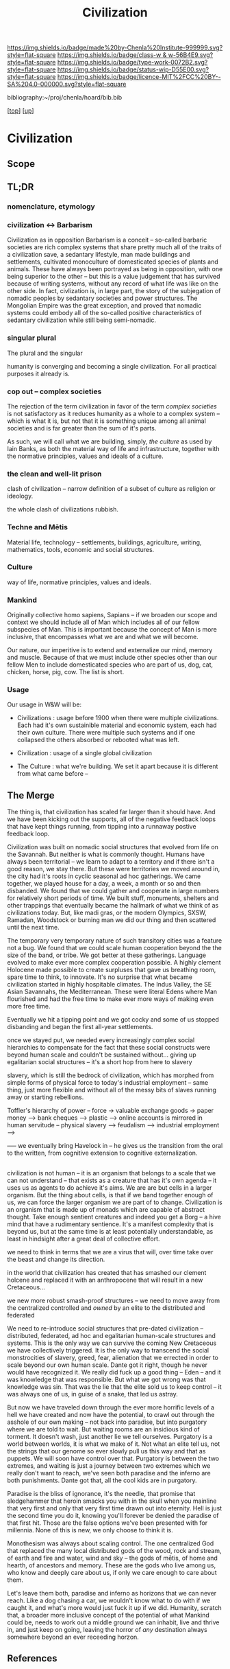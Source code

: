 #   -*- mode: org; fill-column: 60 -*-

#+TITLE: Civilization 
#+STARTUP: showall
#+TOC: headlines 4
#+PROPERTY: filename
#+LINK: pdf   pdfview:~/proj/chenla/hoard/lib/

[[https://img.shields.io/badge/made%20by-Chenla%20Institute-999999.svg?style=flat-square]] 
[[https://img.shields.io/badge/class-w & w-56B4E9.svg?style=flat-square]]
[[https://img.shields.io/badge/type-work-0072B2.svg?style=flat-square]]
[[https://img.shields.io/badge/status-wip-D55E00.svg?style=flat-square]]
[[https://img.shields.io/badge/licence-MIT%2FCC%20BY--SA%204.0-000000.svg?style=flat-square]]

bibliography:~/proj/chenla/hoard/bib.bib

[[[../../index.org][top]]] [[[../index.org][up]]]

* Civilization
  :PROPERTIES:
  :CUSTOM_ID: 
  :Name:      /home/deerpig/proj/chenla/wip/warp/01-first/civilization.org
  :Created:   2018-11-06T16:47@Prek Leap (11.642600N-104.919210W)
  :ID:        adb5d67b-cdde-4db5-8bee-1b099115a980
  :VER:       594769686.224908505
  :GEO:       48P-491193-1287029-15
  :BXID:      proj:NLI3-1707
  :Class:     primer
  :Type:      work
  :Status:    wip
  :Licence:   MIT/CC BY-SA 4.0
  :END:

** Scope
** TL;DR


*** nomenclature, etymology



*** civilization <-> Barbarism

Civilization as in opposition Barbarism is a conceit -- so-called
barbaric societies are rich complex systems that share pretty much all
of the traits of a civilization save, a sedantary lifestyle, man made
buildings and settlements, cultivated monoculture of domesticated
species of plants and animals.  These have always been portrayed as
being in opposition, with one being superior to the other -- but this
is a value judgement that has survived because of writing systems,
without any record of what life was like on the other side.  In fact,
civlization is, in large part, the story of the subjegation of nomadic
peoples by sedantary societies and power structures.  The Mongolian
Empire was the great exception, and proved that nomadic systems could
embody all of the so-called positive characteristics of sedantary
civilization while still being semi-nomadic.

*** singular plural

The plural and the singular

humanity is converging and becoming a single civilization.  For all
practical purposes it already is.

*** cop out -- complex societies

The rejection of the term civilization in favor of the term /complex
societies/ is not satisfactory as it reduces humanity as a whole to a
complex system -- which is what it is, but not that it is something
unique among all animal societies and is far greater than the sum of
it's parts.

As such, we will call what we are building, simply, /the culture/ as
used by Iain Banks, as both the material way of life and
infrastructure, together with the normative principles, values and
ideals of a culture.

*** the clean and well-lit prison

clash of civilization -- narrow definition of a subset of culture as
religion or ideology.

the whole clash of civilizations rubbish.

*** Techne and Mētis

Material life, technology -- settlements, buildings, agriculture,
writing, mathematics, tools, economic and social structures.

*** Culture

way of life, normative principles, values and ideals.

*** Mankind

Originally collective homo sapiens, Sapians -- if we broaden our scope
and context we should include all of Man which includes all of our
fellow subspecies of Man.  This is important because the concept of
Man is more inclusive, that encompasses what we are and what we will
become.

Our nature, our imperitive is to extend and externalize our mind,
memory and muscle.  Because of that we must include other species
other than our fellow Men to include domesticated species who are part
of us, dog, cat, chicken, horse, pig, cow.  The list is short.


*** Usage

Our usage in W&W will be:

  - Civilizations : usage before 1900 when there were multiple
    civilizations.  Each had it's own sustainible material and
    economic system, each had their own culture.  There were multiple
    such systems and if one collapsed the others absorbed or rebooted
    what was left.

  - Civilization : usage of a single global civilization

  - The Culture : what we're building.  We set it apart because it is
    different from what came before -- 


** The Merge


The thing is, that civilization has scaled far larger than it should
have.  And we have been kicking out the supports, all of the negative
feedback loops that have kept things running, from tipping into a
runnaway postive feedback loop.

Civilization was built on nomadic social structures that evolved from
life on the Savannah.  But neither is what is commonly thought.
Humans have always been territorial -- we learn to adapt to a
territory and if there isn't a good reason, we stay there.  But these
were territories we moved around in, the city had it's roots in cyclic
seasonal ad hoc gatherings.  We came together, we played house for a
day, a week, a month or so and then disbanded.  We found that we could
gather and cooperate in large numbers for relatively short periods of
time.  We built stuff, monuments, shelters and other trappings that
eventually became the hallmark of what we think of as civilizations
today.  But, like madi gras, or the modern Olympics, SXSW, Ramadan,
Woodstock or burning man we did our thing and then scattered until the
next time.

The temporary very temporary nature of such transitory cities was a
feature not a bug.  We found that we could scale human cooperation
beyond the the size of the band, or tribe.  We got better at these
gatherings.  Language evolved to make ever more complex cooperation
possible.  A highly clement Holocene made possible to create surpluses
that gave us breathing room, spare time to think, to innovate.  It's
no surprise that what became civilization started in highly hospitable
climates.  The Indus Valley, the SE Asian Savannahs, the
Mediterranean.  These were literal Edens where Man flourished and had
the free time to make ever more ways of making even more free time.

Eventually we hit a tipping point and we got cocky and some of us
stopped disbanding and began the first all-year settlements.

once we stayed put, we needed every increasingly complex social
hierarchies to compensate for the fact that these social constructs
were beyond human scale and couldn't be sustained without... giving up
egalitarian social structures -- it's a short hop from here to slavery

slavery, which is still the bedrock of civilization, which has morphed
from simple forms of physical force to today's industrial employment
-- same thing, just more flexible and without all of the messy bits of
slaves running away or starting rebellions.

Toffler's hierarchy of power -- force -> valuable exchange goods ->
paper money --> bank cheques --> plastic --> online accounts is
mirrored in human servitude -- physical slavery --> feudalism -->
industrial employment --> 


 ----- we eventually bring Havelock in -- he gives us the transition
 from the oral to the written, from cognitive extension to cognitive
 externalization.

 
** 

civilization is not human -- it is an organism that belongs to a scale
that we can not understand -- that exists as a creature that has it's
own agenda -- it uses us as agents to do achieve it's aims.  We are
are but cells in a larger organism.  But the thing about cells, is
that if we band together enough of us, we can force the larger
organism we are part of to change.  Civilization is an organism that
is made up of monads which are capable of abstract thought.  Take
enough sentient creatures and indeed you get a Borg -- a hive mind
that have a rudimentary sentience.  It's a manifest complexity that is
beyond us, but at the same time is at least potentially
understandable, as least in hindsight after a great deal of collective
effort.

we need to think in terms that we are a virus that will, over time
take over the beast and change its direction.

in the world that civilization has created that has smashed our
clement holcene and replaced it with an anthropocene that will result
in a new Cretaceous...

we new more robust smash-proof structures -- we need to move away from
the centralized controlled and /owned/ by an elite to the distributed
and federated 

We need to re-introduce social structures that pre-dated civilization
-- distributed, federated, ad hoc and egalitarian human-scale
structures and systems.  This is the only way we can survive the
coming New Cretaceous we have collectively triggered.  It is the only
way to transcend the social monstrocities of slavery, greed, fear,
alienation that we errected in order to scale beyond our own human
scale. Dante got it right, though he never would have recognized it.
We really did fuck up a good thing -- Eden -- and it was knowledge
that was responsible.  But what we got wrong was that knowledge was
sin.  That was the lie that the elite sold us to keep control -- it
was always one of us, in guise of a snake,  that led us astray.

But now we have traveled down through the ever more horrific levels of
a hell we have created and now have the potential, to crawl out
through the asshole of our own making -- not back into paradise, but
into purgatory where we are told to wait.  But waiting rooms are an
insidious kind of torment.  It doesn't wash, just another lie we tell
ourselves.  Purgatory is a world between worlds, it is what we make of
it.  Not what an elite tell us, not the strings that our genome so
ever slowly pull us this way and that as puppets.  We will soon have
control over that.  Purgatory is between the two extremes, and waiting
is just a journey between two extremes which we really don't want to
reach, we've seen both paradise and the inferno are both
punishments. Dante got that, all the cool kids are in purgatory.

Paradise is the bliss of ignorance, it's the needle, that promise that
sledgehammer that heroin smacks you with in the skull when you
mainline that very first and only that very first time drawn out into
eternity.  Hell is just the second time you do it, knowing you'll
forever be denied the paradise of that first hit.  Those are the false
options we've been presented with for millennia.  None of this is new,
we only choose to think it is.

Monothesism was always about scaling control.  The one centralized God
that replaced the many local distributed gods of the wood, rock and
stream, of earth and fire and water, wind and sky -- the gods of
mētis, of home and hearth, of ancestors and memory.  These are the
gods who live among us, who know and deeply care about us, if only we
care enough to care about them.

Let's leave them both, paradise and inferno as horizons that we can
never reach.  Like a dog chasing a car, we wouldn't know what to do
with if we caught it, and what's more would just fuck it up if we did.
Humanity, scratch that, a broader more inclusive concept of the
potential of what Mankind could be, needs to work out a middle ground
we can inhabit, live and thrive in, and just keep on going, leaving
the horror of /any/ destination always somewhere beyond an ever
receeding horzon.




** References


